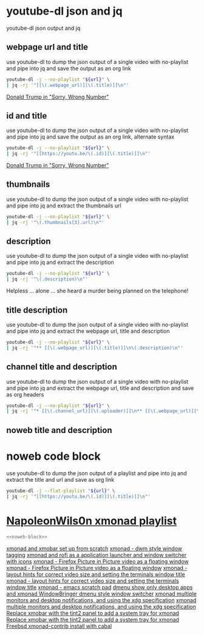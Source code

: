 #+STARTUP: content
#+STARTUP: hideblocks
* youtube-dl json and jq

youtube-dl json output and jq

** webpage url and title

use youtube-dl to dump the json output of a single video with no-playlist
and pipe into jq and save the output as an org link

#+NAME: webpage-url-title
#+HEADER: :var url="https://www.youtube.com/watch?v=NLINCQeiPGQ"
#+BEGIN_SRC sh :async t :results output raw 
youtube-dl -j --no-playlist "${url}" \
| jq -rj '"[[\(.webpage_url)][\(.title)]]\n"'
#+end_src

#+RESULTS: webpage-url-title
[[https://www.youtube.com/watch?v=NLINCQeiPGQ][Donald Trump in "Sorry, Wrong Number"]]

** id and title

use youtube-dl to dump the json output of a single video with no-playlist
and pipe into jq and save the output as an org link, alternate syntax

#+NAME: id-title
#+HEADER: :var url="https://www.youtube.com/watch?v=NLINCQeiPGQ"
#+BEGIN_SRC sh :async t :results output raw
youtube-dl -j --no-playlist "${url}" \
| jq -rj '"[[https://youtu.be/\(.id)][\(.title)]]\n"'
#+end_src

#+RESULTS: id-title
[[https://youtu.be/NLINCQeiPGQ][Donald Trump in "Sorry, Wrong Number"]]

** thumbnails

use youtube-dl to dump the json output of a single video with no-playlist
and pipe into jq and extract the thumbnails url

#+NAME: thumbnail
#+HEADER: :var url="https://www.youtube.com/watch?v=NLINCQeiPGQ"
#+BEGIN_SRC sh :async t :results output raw 
youtube-dl -j --no-playlist "${url}" \
| jq -rj '"\(.thumbnails[3].url)\n"'
#+end_src

** description

use youtube-dl to dump the json output of a single video with no-playlist
and pipe into jq and extract the description

#+NAME: description
#+HEADER: :var url="https://www.youtube.com/watch?v=NLINCQeiPGQ"
#+BEGIN_SRC sh :async t :results output raw replace
youtube-dl -j --no-playlist "${url}" \
| jq -rj '"\(.description)\n"'
#+end_src

#+RESULTS: description
Helpless ... alone ... she heard a murder being planned on the telephone!

** title description

use youtube-dl to dump the json output of a single video with no-playlist
and pipe into jq and extract the webpage url, title and description

#+NAME: title-description
#+HEADER: :var url="https://www.youtube.com/watch?v=NLINCQeiPGQ"
#+BEGIN_SRC sh :async t :results output raw replace
youtube-dl -j --no-playlist "${url}" \
| jq -rj '"** [[\(.webpage_url)][\(.title)]]\n\(.description)\n"'
#+end_src

** channel title and description

use youtube-dl to dump the json output of a single video with no-playlist
and pipe into jq and extract the webpage url, title and description and save as org headers

#+NAME: channel
#+HEADER: :var url="https://www.youtube.com/watch?v=NLINCQeiPGQ"
#+BEGIN_SRC sh :async t :results output raw replace
youtube-dl -j --no-playlist "${url}" \
| jq -rj '"* [[\(.channel_url)][\(.uploader)]]\n** [[\(.webpage_url)][\(.title)]]\n\(.description)\n"'
#+end_src

** noweb title and description
* noweb code block

use youtube-dl to dump the json output of a playlist
and pipe into jq and extract the title and url and save as org link

#+NAME: noweb-block
#+begin_src sh 
youtube-dl -j --flat-playlist "${url}" \
| jq -rj '"[[https://youtu.be/\(.id)][\(.title)]]\n"'
#+end_src

#+RESULTS: noweb-block

* [[https://www.youtube.com/channel/UCriRR_CzOny-akXyk1R-oDQ][NapoleonWils0n xmonad playlist]]
#+NAME: Napoleonwils0n-xmonad
#+HEADER: :var url="https://www.youtube.com/playlist?list=PL7hhhG5qUoXmd5_elMnmOQazLaNOnAV9s"
#+BEGIN_SRC sh :async t :results output raw :noweb yes :cache yes :wrap
<<noweb-block>>
#+end_src

#+RESULTS[e157ce336f89f297b2b4a3f03a03f1ca283622d0]: Napoleonwils0n-xmonad
#+begin_results
[[https://youtu.be/oxLMBWTzxe4][xmonad and xmobar set up from scratch]]
[[https://youtu.be/akWJv4t8Cow][xmonad - dwm style window tagging]]
[[https://youtu.be/CptKBPTxcsA][xmonad and rofi as a application launcher and window switcher with icons]]
[[https://youtu.be/zOPCuzVs6bY][xmonad - Firefox Picture in Picture video as a floating window]]
[[https://youtu.be/zOPCuzVs6bY][xmonad - Firefox Picture in Picture video as a floating window]]
[[https://youtu.be/8T10exKhy2c][xmonad - layout hints for correct video size and setting the terminals window title]]
[[https://youtu.be/8T10exKhy2c][xmonad - layout hints for correct video size and setting the terminals window title]]
[[https://youtu.be/lQ5NQy_cUdw][xmonad - emacs scratch pad]]
[[https://youtu.be/oUDFajqhz3U][dmenu show only desktop apps and xmonad WindowBringer dmenu style window switcher]]
[[https://youtu.be/iIPaZb5YmIk][xmonad multiple monitors and desktop notifications, and using the xdg specification]]
[[https://youtu.be/iIPaZb5YmIk][xmonad multiple monitors and desktop notifications, and using the xdg specification]]
[[https://youtu.be/SeqXynnr5_s][Replace xmobar with the tint2 panel to add a system tray for xmonad]]
[[https://youtu.be/SeqXynnr5_s][Replace xmobar with the tint2 panel to add a system tray for xmonad]]
[[https://youtu.be/Z1stHEidohw][Freebsd xmonad-contrib install with cabal]]
#+end_results
